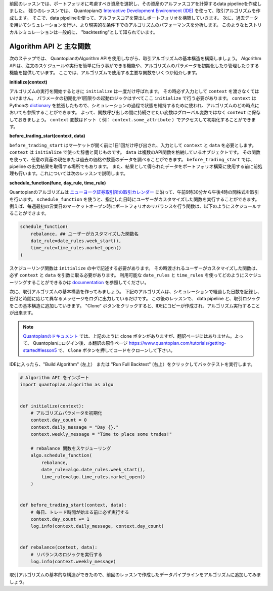 前回のレッスンでは、ポートフォリオに考慮すべき資産を選択し、その資産のアルファスコアを計算するdata pipelineを作成しました。
残りのレッスンでは、 Quantopianの `Interactive Development Environment (IDE) <https://www.quantopian.com/algorithms>`__ を使って、取引アルゴリズムを作成します。
そこで、data pipelineを使って、アルファスコアを算出しポートフォリオを構築していきます。
次に、過去データを用いてシミュレーションを行い、より現実的な条件下でのアルゴリズムのパフォーマンスを分析します。
このようなヒストリカルシミュレーションは一般的に、 "backtesting"として知られています。


Algorithm API と 主な関数
-------------------------

次のステップでは、 QuantopianのAlgorithm APIを使用しながら、取引アルゴリズムの基本構造を構築しましょう。
Algorithm APIは、注文のスケジュールや実行を簡単に行う事ができる機能や、アルゴリズムのパラメータを初期化したり管理したりする機能を提供しています。
ここでは、アルゴリズムで使用する主要な関数をいくつか紹介します。


**initialize(context)**

アルゴリズムの実行を開始するときに ``initialize`` は一度だけ呼ばれます。
その時必ず入力として ``context`` を渡さなくてはいけません。
パラメータの初期化や1回限りの起動ロジックはすべてここ ``initialize`` で行う必要があります。
``context`` は Pythonの `dictionary <https://docs.python.org/2/tutorial/datastructures.html#dictionaries>`__ を拡張したもので、シミュレーションの過程で状態を維持するために使われ、アルゴリズムのどの時点においても参照することができます。
よって、関数呼び出しの間に持続させたい変数はグローバル変数ではなく ``context`` に保存しておきましょう。
``context`` 変数はドット（ 例： ``context.some_attribute`` ）でアクセスして初期化することができます。


**before_trading_start(context, data)**

``before_trading_start`` はマーケットが開く前に1日1回だけ呼び出され、入力として ``context`` と ``data`` を必要とします。
``context`` は ``initialize`` で使った辞書と同じものです。
``data`` は複数のAPI関数を格納しているオブジェクトです。
その関数を使って、任意の資産の現在または過去の価格や数量のデータを調べることができます。
``before_trading_start`` では、 pipeline の出力結果を取得する場所でもあります。
また、結果として得られたデータをポートフォリオ構築に使用する前に前処理も行います。これについては次のレッスンで説明します。


**schedule_function(func, day_rule, time_rule)**

Quantopianのアルゴリズムは `ニューヨーク証券取引所の取引カレンダー <https://www.nyse.com/markets/hours-calendars>`__ に沿って、午前9時30分から午後4時の間株式を取引を行います。
``schedule_function`` を使うと、指定した日時にユーザーがカスタマイズした関数を実行することができます。
例えば、毎週最初の営業日のマーケットオープン時にポートフォリオのリバランスを行う関数は、以下のようにスケジュールすることができます。

.. code:: python3

    schedule_function(
        rebalance, ## ユーザーがカスタマイズした関数名
        date_rule=date_rules.week_start(),
        time_rule=time_rules.market_open()
    )

スケジューリング関数は ``initialize`` の中で記述する必要があります。
その時渡されるユーザーがカスタマイズした関数は、必ず ``context`` と ``data`` を引数に取る必要があります。
利用可能な ``date_rules`` と ``time_rules`` を使ってどのようにスケジューリングすることができるかは `documentation <https://www.quantopian.com/docs/api-reference/algorithm-api-reference#quantopian.algorithm.schedule_function>`__ を参照してください。

次に、取引アルゴリズムの基本構造を作ってみましょう。
下記のアルゴリズムは、シミュレーションで経過した日数を記録し、日付と時間に応じて異なるメッセージをログに出力しているだけです。
この後のレッスンで、 data pipeline と、取引ロジックをこの基本構造に追加していきます。
"Clone" ボタンをクリックすると、IDEにコピーが作成され、アルゴリズム実行することが出来ます。

.. note::

    `Quantopianのドキュメント <https://www.quantopian.com/tutorials/getting-started#lesson5>`__ では、上記のように clone ボタンがありますが、翻訳ページにはありません。よって、 Quantopianにログイン後、本翻訳の原作ページ `https://www.quantopian.com/tutorials/getting-started#lesson5 <https://www.quantopian.com/tutorials/getting-started#lesson5>`__ で、 ``Clone`` ボタンを押してコードをクローンして下さい。

IDEに入ったら、"Build Algorithm" (左上） または "Run Full Backtest" (右上）をクリックしてバックテストを実行します。


.. code:: python3

    # Algorithm API をインポート
    import quantopian.algorithm as algo


    def initialize(context):
        # アルゴリズムパラメータを初期化
        context.day_count = 0
        context.daily_message = "Day {}."
        context.weekly_message = "Time to place some trades!"

        # rebalance 関数をスケジューリング
        algo.schedule_function(
            rebalance,
            date_rule=algo.date_rules.week_start(),
            time_rule=algo.time_rules.market_open()
        )


    def before_trading_start(context, data):
        # 毎日、トレード時間が始まる前に必ず実行する
        context.day_count += 1
        log.info(context.daily_message, context.day_count)


    def rebalance(context, data):
        # リバランスのロジックを実行する
        log.info(context.weekly_message)


取引アルゴリズムの基本的な構造ができたので、前回のレッスンで作成したデータパイプラインをアルゴリズムに追加してみましょう。
